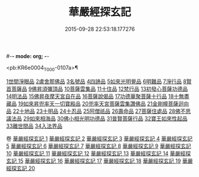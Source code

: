 #-*- mode: org; -*-
#+DATE: 2015-09-28 22:53:18.177276
#+TITLE: 華嚴經探玄記
#+PROPERTY: CBETA_ID T35n1733
#+PROPERTY: ID KR6e0004
#+PROPERTY: SOURCE Taisho Tripitaka Vol. 35, No. 1733
#+PROPERTY: VOL 35
#+PROPERTY: BASEEDITION T
#+PROPERTY: WITNESS TKD

<pb:KR6e0004_T_000-0107a>¶

[[mandoku:KR6e0004_002.txt::002-0125a18][1世間淨眼品]]
[[mandoku:KR6e0004_003.txt::003-0146c7][2盧舍那佛品]]
[[mandoku:KR6e0004_004.txt::004-0166c7][3名號品]]
[[mandoku:KR6e0004_004.txt::0171b13][4四諦品]]
[[mandoku:KR6e0004_004.txt::0171c14][5如來光明覺品]]
[[mandoku:KR6e0004_004.txt::0175b18][6明難品]]
[[mandoku:KR6e0004_004.txt::0184c12][7淨行品]]
[[mandoku:KR6e0004_004.txt::0186b20][8賢首菩薩品]]
[[mandoku:KR6e0004_005.txt::005-0192b5][9佛昇須彌頂品]]
[[mandoku:KR6e0004_005.txt::0193c11][10菩薩雲集品]]
[[mandoku:KR6e0004_005.txt::0195b25][11十住品]]
[[mandoku:KR6e0004_005.txt::0201a23][12梵行品]]
[[mandoku:KR6e0004_005.txt::0202c22][13初發心菩薩功德品]]
[[mandoku:KR6e0004_005.txt::0207c22][14明法品]]
[[mandoku:KR6e0004_006.txt::006-0212b28][15佛昇夜摩天宮自在品]]
[[mandoku:KR6e0004_006.txt::0213b4][16菩薩說偈品]]
[[mandoku:KR6e0004_006.txt::0216b3][17功德華聚菩薩十行品]]
[[mandoku:KR6e0004_006.txt::0232a5][18十無盡藏品]]
[[mandoku:KR6e0004_007.txt::007-0235c26][19如來昇兜率天一切寶殿品]]
[[mandoku:KR6e0004_007.txt::0239a17][20兜率天宮菩薩雲集讚佛品]]
[[mandoku:KR6e0004_007.txt::0241c23][21金剛幢菩薩迴向品]]
[[mandoku:KR6e0004_009.txt::009-0277a5][22十地品]]
[[mandoku:KR6e0004_015.txt::015-0380a5][23十明品]]
[[mandoku:KR6e0004_015.txt::0382c21][24十忍品]]
[[mandoku:KR6e0004_015.txt::0389a22][25阿僧祇品]]
[[mandoku:KR6e0004_015.txt::0390b10][26壽命品]]
[[mandoku:KR6e0004_015.txt::0390c25][27菩薩住處品]]
[[mandoku:KR6e0004_015.txt::0391c25][28佛不思議法品]]
[[mandoku:KR6e0004_015.txt::0397a15][29如來相海品]]
[[mandoku:KR6e0004_016.txt::016-0400c5][30佛小相光明功德品]]
[[mandoku:KR6e0004_016.txt::0403a13][31普賢菩薩行品]]
[[mandoku:KR6e0004_016.txt::0405a6][32寶王如來性起品]]
[[mandoku:KR6e0004_017.txt::017-0418b12][33離世間品]]
[[mandoku:KR6e0004_018.txt::018-0440b5][34入法界品]]

卷
[[mandoku:KR6e0004_001.txt][華嚴經探玄記 1]]
[[mandoku:KR6e0004_002.txt][華嚴經探玄記 2]]
[[mandoku:KR6e0004_003.txt][華嚴經探玄記 3]]
[[mandoku:KR6e0004_004.txt][華嚴經探玄記 4]]
[[mandoku:KR6e0004_005.txt][華嚴經探玄記 5]]
[[mandoku:KR6e0004_006.txt][華嚴經探玄記 6]]
[[mandoku:KR6e0004_007.txt][華嚴經探玄記 7]]
[[mandoku:KR6e0004_008.txt][華嚴經探玄記 8]]
[[mandoku:KR6e0004_009.txt][華嚴經探玄記 9]]
[[mandoku:KR6e0004_010.txt][華嚴經探玄記 10]]
[[mandoku:KR6e0004_011.txt][華嚴經探玄記 11]]
[[mandoku:KR6e0004_012.txt][華嚴經探玄記 12]]
[[mandoku:KR6e0004_013.txt][華嚴經探玄記 13]]
[[mandoku:KR6e0004_014.txt][華嚴經探玄記 14]]
[[mandoku:KR6e0004_015.txt][華嚴經探玄記 15]]
[[mandoku:KR6e0004_016.txt][華嚴經探玄記 16]]
[[mandoku:KR6e0004_017.txt][華嚴經探玄記 17]]
[[mandoku:KR6e0004_018.txt][華嚴經探玄記 18]]
[[mandoku:KR6e0004_019.txt][華嚴經探玄記 19]]
[[mandoku:KR6e0004_020.txt][華嚴經探玄記 20]]
